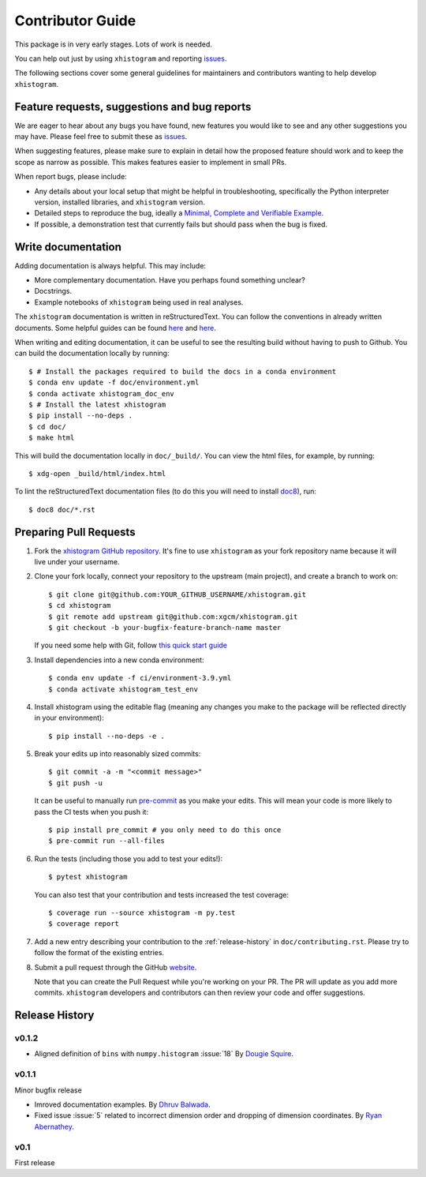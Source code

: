 Contributor Guide
=================

This package is in very early stages. Lots of work is needed.

You can help out just by using ``xhistogram`` and reporting
`issues <https://github.com/xgcm/xhistogram/issues>`__.

The following sections cover some general guidelines for maintainers and
contributors wanting to help develop ``xhistogram``.


Feature requests, suggestions and bug reports
---------------------------------------------

We are eager to hear about any bugs you have found, new features you
would like to see and any other suggestions you may have. Please feel
free to submit these as `issues <https://github.com/xgcm/xhistogram/issues>`__.

When suggesting features, please make sure to explain in detail how
the proposed feature should work and to keep the scope as narrow as
possible. This makes features easier to implement in small PRs.

When report bugs, please include:

* Any details about your local setup that might be helpful in
  troubleshooting, specifically the Python interpreter version, installed
  libraries, and ``xhistogram`` version.
* Detailed steps to reproduce the bug, ideally a `Minimal, Complete and
  Verifiable Example <http://matthewrocklin.com/blog/work/2018/02/28/minimal-bug-reports>`__.
* If possible, a demonstration test that currently fails but should pass
  when the bug is fixed.


Write documentation
-------------------
Adding documentation is always helpful. This may include:

* More complementary documentation. Have you perhaps found something unclear?
* Docstrings.
* Example notebooks of ``xhistogram`` being used in real analyses.

The ``xhistogram`` documentation is written in reStructuredText. You
can follow the conventions in already written documents. Some helpful guides
can be found
`here <http://docutils.sourceforge.net/docs/user/rst/quickref.html>`__ and
`here <https://github.com/ralsina/rst-cheatsheet/blob/master/rst-cheatsheet.rst>`__.

When writing and editing documentation, it can be useful to see the resulting
build without having to push to Github. You can build the documentation locally
by running::

    $ # Install the packages required to build the docs in a conda environment
    $ conda env update -f doc/environment.yml
    $ conda activate xhistogram_doc_env
    $ # Install the latest xhistogram
    $ pip install --no-deps .
    $ cd doc/
    $ make html

This will build the documentation locally in ``doc/_build/``. You can view the
html files, for example, by running::

    $ xdg-open _build/html/index.html

To lint the reStructuredText documentation files (to do this you will need to
install `doc8 <https://github.com/PyCQA/doc8>`__), run::

    $ doc8 doc/*.rst


Preparing Pull Requests
-----------------------
#. Fork the
   `xhistogram GitHub repository <https://github.com/xgcm/xhistogram>`__.  It's
   fine to use ``xhistogram`` as your fork repository name because it will live
   under your username.

#. Clone your fork locally, connect your repository to the upstream (main
   project), and create a branch to work on::

    $ git clone git@github.com:YOUR_GITHUB_USERNAME/xhistogram.git
    $ cd xhistogram
    $ git remote add upstream git@github.com:xgcm/xhistogram.git
    $ git checkout -b your-bugfix-feature-branch-name master

   If you need some help with Git, follow
   `this quick start guide <https://git.wiki.kernel.org/index.php/QuickStart>`__

#. Install dependencies into a new conda environment::

    $ conda env update -f ci/environment-3.9.yml
    $ conda activate xhistogram_test_env

#. Install xhistogram using the editable flag (meaning any changes you make to
   the package will be reflected directly in your environment)::

    $ pip install --no-deps -e .

#. Break your edits up into reasonably sized commits::

    $ git commit -a -m "<commit message>"
    $ git push -u

   It can be useful to manually run `pre-commit <https://pre-commit.com>`_ as you
   make your edits. This will mean your code is more likely to pass the CI tests
   when you push it::

    $ pip install pre_commit # you only need to do this once
    $ pre-commit run --all-files

#. Run the tests (including those you add to test your edits!)::

    $ pytest xhistogram

   You can also test that your contribution and tests increased the test coverage::

    $ coverage run --source xhistogram -m py.test
    $ coverage report

#. Add a new entry describing your contribution to the :ref:`release-history`
   in ``doc/contributing.rst``. Please try to follow the format of the existing
   entries.

#. Submit a pull request through the GitHub `website <https://github.com/xgcm/xhistogram>`__.

   Note that you can create the Pull Request while you're working on your PR.
   The PR will update as you add more commits. ``xhistogram`` developers and
   contributors can then review your code and offer suggestions.


.. _release-history:

Release History
---------------

v0.1.2
~~~~~~

- Aligned definition of ``bins`` with ``numpy.histogram`` :issue:`18`
  By `Dougie Squire <https://github.com/dougiesquire>`_.

v0.1.1
~~~~~~

Minor bugfix release

- Imroved documentation examples.
  By `Dhruv Balwada <https://github.com/dhruvbalwada>`_.
- Fixed issue :issue:`5` related to incorrect dimension order
  and dropping of dimension coordinates.
  By `Ryan Abernathey <https://github.com/rabernat>`_.

v0.1
~~~~

First release
